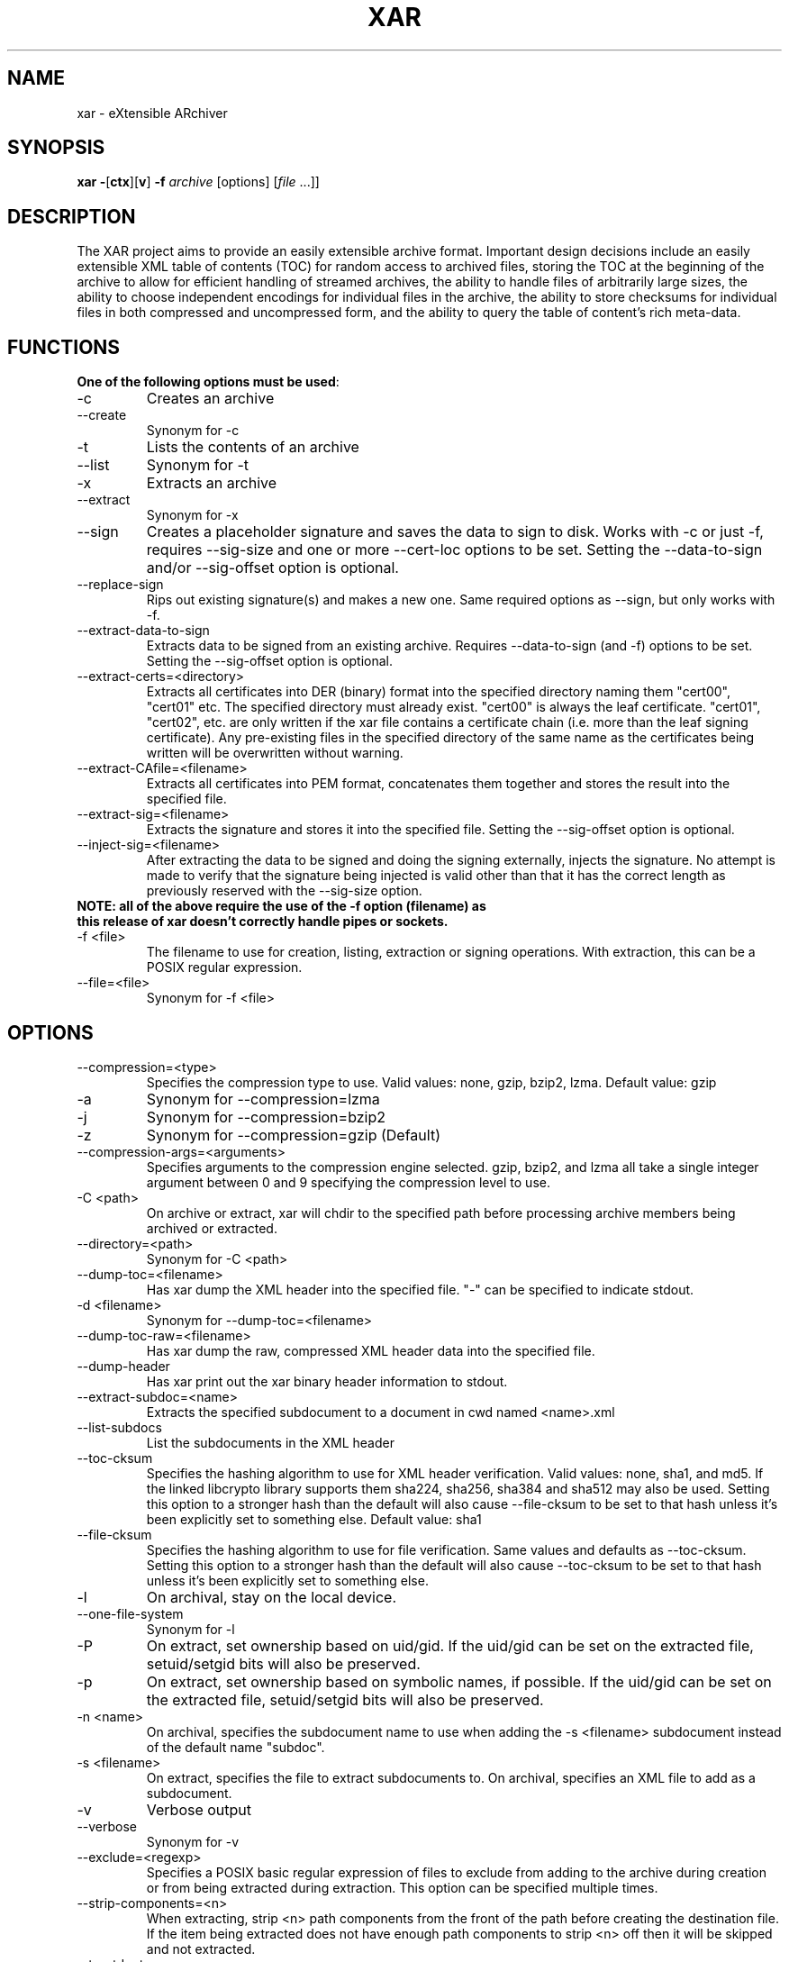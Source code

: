 .TH XAR "1" "September 15, 2012" "version 1.6.1" "User Commands"
.SH NAME
xar \- eXtensible ARchiver
.SH SYNOPSIS
.B xar
\fB\-\fR[\fBctx\fR][\fBv\fR] \fB\-f\fR \fIarchive\fR [options] [\fIfile\fR ...]]
.SH DESCRIPTION
The XAR project aims to provide an easily extensible archive format. Important
design decisions include an easily extensible XML table of contents (TOC) for
random access to archived files, storing the TOC at the beginning of the
archive to allow for efficient handling of streamed archives, the ability to
handle files of arbitrarily large sizes, the ability to choose independent
encodings for individual files in the archive, the ability to store checksums
for individual files in both compressed and uncompressed form, and the ability
to query the table of content's rich meta-data.
.SH FUNCTIONS
.TP
.B One of the following options must be used\fR:
.TP
\-c
Creates an archive
.TP
\-\-create
Synonym for \-c
.TP
\-t
Lists the contents of an archive
.TP
\-\-list
Synonym for \-t
.TP
\-x
Extracts an archive
.TP
\-\-extract
Synonym for \-x
.TP
\-\-sign
Creates a placeholder signature and saves the data to sign to disk. Works with \-c or just \-f, requires \-\-sig\-size and one or more \-\-cert\-loc options to be set. Setting the \-\-data\-to\-sign and/or \-\-sig\-offset option is optional.
.TP
\-\-replace\-sign
Rips out existing signature(s) and makes a new one. Same required options as \-\-sign, but only works with \-f.
.TP
\-\-extract\-data\-to\-sign
Extracts data to be signed from an existing archive. Requires \-\-data\-to\-sign (and \-f) options to be set. Setting the \-\-sig\-offset option is optional.
.TP
\-\-extract\-certs=<directory>
Extracts all certificates into DER (binary) format into the specified directory naming them "cert00", "cert01" etc.  The specified directory must already exist.  "cert00" is always the leaf certificate.  "cert01", "cert02", etc. are only written if the xar file contains a certificate chain (i.e. more than the leaf signing certificate).  Any pre-existing files in the specified directory of the same name as the certificates being written will be overwritten without warning.
.TP
\-\-extract\-CAfile=<filename>
Extracts all certificates into PEM format, concatenates them together and stores the result into the specified file.
.TP
\-\-extract\-sig=<filename>
Extracts the signature and stores it into the specified file. Setting the \-\-sig\-offset option is optional.
.TP
\-\-inject\-sig=<filename>
After extracting the data to be signed and doing the signing externally, injects the signature.
No attempt is made to verify that the signature being injected is valid other than that it has the correct length as previously reserved with the \-\-sig\-size option.
.TP
.B NOTE: all of the above require the use of the \-f option (filename) as this release of xar doesn't correctly handle pipes or sockets.
.TP
\-f <file>
The filename to use for creation, listing, extraction or signing operations.  With extraction, this can be a POSIX regular expression.
.TP
\-\-file=<file>
Synonym for \-f <file>
.SH OPTIONS
.TP
\-\-compression=<type>
Specifies the compression type to use.
Valid values: none, gzip, bzip2, lzma.  Default value: gzip
.TP
\-a
Synonym for \-\-compression=lzma
.TP
\-j
Synonym for \-\-compression=bzip2
.TP
\-z
Synonym for \-\-compression=gzip (Default)
.TP
\-\-compression\-args=<arguments>
Specifies arguments to the compression engine selected.
gzip, bzip2, and lzma all take a single integer argument between 0 and 9 specifying the compression level to use.
.TP
\-C <path>
On archive or extract, xar will chdir to the specified path before processing archive members being archived or extracted.
.TP
\-\-directory=<path>
Synonym for \-C <path>
.TP
\-\-dump\-toc=<filename>
Has xar dump the XML header into the specified file.  "\-" can be specified to indicate stdout.
.TP
\-d <filename>
Synonym for \-\-dump\-toc=<filename>
.TP
\-\-dump\-toc\-raw=<filename>
Has xar dump the raw, compressed XML header data into the specified file.
.TP
\-\-dump\-header
Has xar print out the xar binary header information to stdout.
.TP
\-\-extract\-subdoc=<name> 
Extracts the specified subdocument to a document in cwd named <name>.xml
.TP
\-\-list\-subdocs
List the subdocuments in the XML header
.TP
\-\-toc\-cksum
Specifies the hashing algorithm to use for XML header verification.
Valid values: none, sha1, and md5.
If the linked libcrypto library supports them sha224, sha256, sha384 and sha512 may also be used.
Setting this option to a stronger hash than the default will also cause \-\-file\-cksum to be set to that hash unless it's been explicitly set to something else.
Default value: sha1
.TP
\-\-file\-cksum
Specifies the hashing algorithm to use for file verification.
Same values and defaults as \-\-toc\-cksum.
Setting this option to a stronger hash than the default will also cause \-\-toc\-cksum to be set to that hash unless it's been explicitly set to something else.
.TP
\-l
On archival, stay on the local device.
.TP
\-\-one\-file\-system
Synonym for \-l
.TP
\-P
On extract, set ownership based on uid/gid.  If the uid/gid can be set
on the extracted file, setuid/setgid bits will also be preserved.
.TP
\-p
On extract, set ownership based on symbolic names, if possible.  
If the uid/gid can be set on the extracted file, setuid/setgid bits 
will also be preserved.
.TP
\-n <name>
On archival, specifies the subdocument name to use when adding the \-s <filename> subdocument instead of the default name "subdoc".
.TP
\-s <filename>
On extract, specifies the file to extract subdocuments to.
On archival, specifies an XML file to add as a subdocument.
.TP
\-v
Verbose output
.TP
\-\-verbose
Synonym for \-v
.TP
\-\-exclude=<regexp>
Specifies a POSIX basic regular expression of files to exclude from adding to
the archive during creation or from being extracted during extraction.  
This option can be specified multiple times.
.TP
\-\-strip\-components=<n>
When extracting, strip <n> path components from the front of the path before creating the destination file.
If the item being extracted does not have enough path components to strip <n> off then it will be skipped and not extracted.
.TP
\-\-to\-stdout
Instead of creating files during extraction, write the file contents to standard output.
Only the file data will be written to standard output.  All extended attributes, resource forks and other file properties are ignored with this option.
.TP
\-O
Synonym for \-\-to\-stdout
.TP
\-\-rsize
Specifies a size (in bytes) for the internal libxar read buffer while performing I/O.
.TP
\-\-coalesce\-heap
When multiple files in the archive are identical, only store one copy of the data in the heap.  This creates smaller archives, but the archives created are not streamable.
.TP
\-\-link\-same
When the data section of multiple files are identical, hardlink them within the archive.
.TP
\-\-recompress
Normally archived files that are already compressed in a recogized format will be archived but not compressed (as though they matched a \-\-no\-compress expression).  If this option is set then recompression of these files will be allowed (unless they match an explicit \-\-no\-compress expression).
.TP
\-\-no\-compress
Specifies a POSIX regular expression of files to archive, but not compress.  The archived files will be copied raw into the archive.  This can be used to exclude already gzipped files from being gzipped during the archival process when using \-\-recompress or unrecognized-by-xar compressed formats.
This option can be used multiple times.
.TP
\-\-prop\-include=<propname>
Specifies a file property to be included in the archive.  When this option is specified, only the specified options will be included.  Anything not specifically included with this option will be omitted.  This option can be used multiple times.
.TP
\-\-prop\-exclude=<propname>
Specifies a file property to be excluded from the archive.
When this option is specified, all file properties will be included except the specified properties.
Note that excluding the "ea" property will exclude all extended attributes (including OS X's resource fork).
This option can be used multiple times.
.TP
\-\-distribution
Creates an archive to only contain file properties safe for file distribution.  Currently, only name, type, mode, and data are preserved with this option.
.TP
\-\-keep-existing
Does not overwrite existing files during extraction.  Keeps any previously existing files while extracting.
.TP
\-k
Synonym for \-\-keep\-existing.
.TP
\-\-keep\-setuid
When extracting without \-p or \-P options, xar will extract files as the
uid/gid of the extracting process.  In this situation, xar will strip
setuid/setgid bits from the extracted files for security reasons.
\-\-keep-setuid will preserve the setuid/setgid bits even though the
uid/gid of the extracted file is not the same as the archived file.
.TP
\-\-sig\-size=<n>
Specifies the size in bytes of the signature placeholder to generate when using the \-\-sign or \-\-replace-sign options.
.TP
\-\-sig\-len=<n>
Synonym for \-\-sig\-size=<n>.
.TP
\-\-data\-to\-sign=<file>
Has xar dump the raw data to be signed to the specified file.
This is simply the raw binary bytes of the \-\-toc\-cksum hash of the raw, compressed XML header data.
Requires a \-\-toc\-cksum value other than "none".  When generating a signature, this raw hash value must first
have the proper DigestInfo prefix added to it (see RFC 3447 sections 9.2, A.2.4 and B.1).
The \-\-digestinfo\-to\-sign option automatically adds the appropriate prefix and should normally be used instead of this option.
.TP
\-\-digestinfo\-to\-sign=<file>
Has xar dump the DigestInfo data to be signed to the specified file.
This is simply the raw binary bytes of the \-\-toc\-cksum hash of the raw, compressed XML header data preceded by the appropriate DigestInfo prefix (see RFC 3447 sections 9.2, A.2.4 and B.1).
Requires a \-\-toc\-cksum value of "md5", "sha1" (the default), "sha224", "sha256", "sha384" or "sha512".
.TP
\-\-sig\-offset=<file>
Has xar dump the signature's byte offset within the archive (as an ASCII decimal number) to the specified file.  Always optional.
.TP
\-\-cert\-loc=<filename>
Specifies the location of a signing certificate in DER format to include in the archive.  This option can be used multiple times to include a certificate chain.
The first \-\-cert\-loc option should specify the leaf signing certificate, the next its issuer CA and so on so that the last \-\-cert\-loc= option specifies the root certificate authority for the chain.
\-\-leaf\-cert\-loc=<filename> and \-\-intermediate\-cert\-loc=<filename> are accepted as synonyms for \-\-cert\-loc= for historical reasons.
.TP
\-\-help
Show a help summary.
.TP
\-h
Synonym for \-\-help
.TP
\-\-version
Display the version number of xar.
.SH TIPS
.TP
xar \-\-replace\-sign \-\-sig\-size=0 \-f sample.xar
Completely removes any signatures from sample.xar
.SH EXAMPLES
.TP
xar \-cf sample.xar /home/uid
Create a xar archive of all files in /home/uid
.TP
xar \-tf sample.xar
List the contents of the xar archive sample.xar
.TP
xar \-xf sample.xar
Extract the contents of sample.xar to the current working directory
.SH SIGNING
In order to sign an archive, a leaf signing certificate in DER format together with its RSA private key in PEM format is required.  In addition,
if the leaf signing certificate is not a self-signed root certificate then all the other certificates in the certificate chain
(including the root certificate) should also be available in DER format.
.PP
The example here assumes the DER format certificates from leaf to root are available in the files
leaf.crt \-> intorg.crt \-> toporg.crt \-> root.crt and the leaf.crt private key is available in PEM format in the file key.pem.
Also the archive to be signed is archive.xar and the openssl and wc utility commands are available.
The example commands are for an sh-compatible shell.
.TP
1. Determine the signature size
: | openssl dgst -sign key.pem -binary | wc -c > siglen.txt
.TP
2. Extract the value to be signed and insert the certificates
xar --sign -f archive.xar --digestinfo-to-sign digestinfo.dat \\
.br
--sig-size `cat siglen.txt` \\
.br
--cert-loc leaf.crt --cert-loc intorg.crt \\
.br
--cert-loc toporg.crt --cert-loc root.crt
.TP
3. Create the RSA signature
openssl rsautl -sign -inkey key.pem -in digestinfo.dat -out signature.dat
.TP
4. Inject the RSA signature
xar --inject-sig signature.dat -f archive.xar
.PP
Step 1 simply places the size in bytes as an ASCII decimal number into the file siglen.txt.
For any given specific RSA private key, this step only needs to be done once as the length is determined by key characteristics
such as bit length etc. that are independent of the data being signed.
.PP
Step 2, despite the name of the \-\-sign option, only reserves space for the signature to be injected in step 4, inserts the
certificates and extracts the DigestInfo to be signed.  It does not create a valid signature.
.PP
Step 3 actually creates the signature using the openssl tool.
.PP
Step 4 inserts the real signature into the archive that previously had space reserved for it.  This final step creates a signed archive.
.PP
Note that whenever the archive data changes steps 2-4 must be repeated.  Repeating some or none of those steps will result in an invalid signature.
Furthermore, xar makes no attempt to verify that the injected signature is compatible with the leaf signing certificate (the first \-\-cert\-loc option).
For example, if the \-\-toc\-cksum type is "sha1" (the default) then the leaf signing certificate's signature algorithm must be "sha1WithRSAEncryption"
in order for the resulting xar archive to have a valid signature.
.PP
More details on signing can be found at http://mackyle.github.com/xar/howtosign.html.
.SH BUGS
.TP
Doesn't currently work with pipes or streams.  Might be fixed in a future release.
.TP
Signature support is clumsy and requires multiple steps and use of external tools.
.TP
The formatting in this man page is suboptimal.
.TP
Probably one or two more in there somewhere.  If you find one please report it to https://github.com/mackyle/xar.
.SH AUTHORS
Rob Braun <bbraun AT synack DOT net>
.br
Landon Fuller <landonf AT bikemonkey DOT org>
.br
David Leimbach
.br
Kyle J. McKay <mackyle AT gmail DOT com>
.br
Kevin Van Vechten
